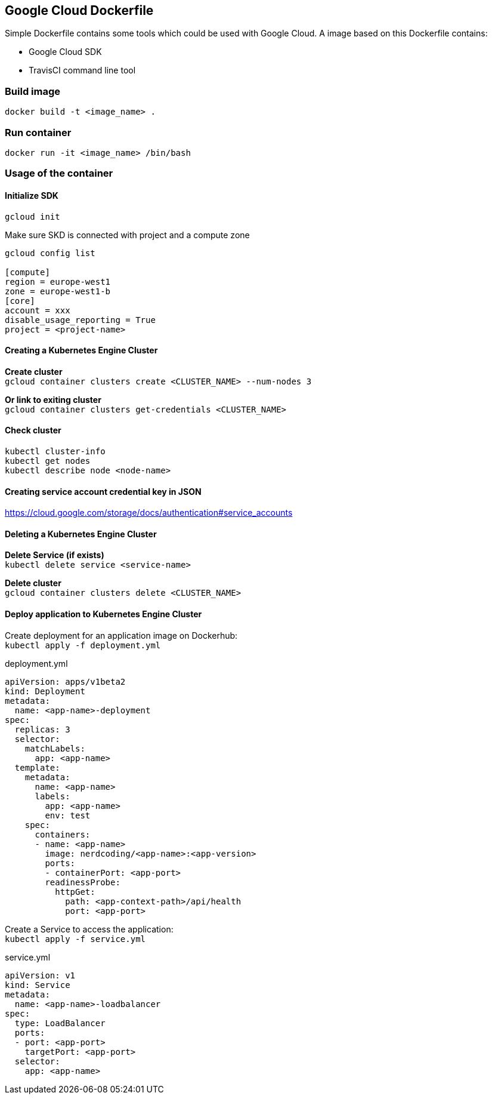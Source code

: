## Google Cloud Dockerfile

Simple Dockerfile contains some tools which could be used with Google Cloud. A image based on this Dockerfile contains:

* Google Cloud SDK
* TravisCI command line tool

### Build image 
`docker build -t <image_name> .`

### Run container 
`docker run -it <image_name> /bin/bash`

### Usage of the container

#### Initialize SDK

`gcloud init`

Make sure SKD is connected with project and a compute zone

----
gcloud config list

[compute]
region = europe-west1
zone = europe-west1-b
[core]
account = xxx
disable_usage_reporting = True
project = <project-name>
----

#### Creating a Kubernetes Engine Cluster

*Create cluster* +
`gcloud container clusters create <CLUSTER_NAME> --num-nodes 3`

*Or link to exiting cluster* +
`gcloud container clusters get-credentials <CLUSTER_NAME>`

#### Check cluster

----
kubectl cluster-info
kubectl get nodes
kubectl describe node <node-name>
----

#### Creating service account credential key in JSON

https://cloud.google.com/storage/docs/authentication#service_accounts


#### Deleting a Kubernetes Engine Cluster

*Delete Service (if exists)* +
`kubectl delete service <service-name>`

*Delete cluster* +
`gcloud container clusters delete <CLUSTER_NAME>`

#### Deploy application to Kubernetes Engine Cluster

Create deployment for an application image on Dockerhub: +
`kubectl apply -f deployment.yml`

.deployment.yml
----
apiVersion: apps/v1beta2
kind: Deployment
metadata:
  name: <app-name>-deployment
spec:
  replicas: 3
  selector:
    matchLabels:
      app: <app-name>
  template:
    metadata:
      name: <app-name>
      labels:
        app: <app-name>
        env: test
    spec:
      containers:
      - name: <app-name>
        image: nerdcoding/<app-name>:<app-version>
        ports:
        - containerPort: <app-port>
        readinessProbe:
          httpGet:
            path: <app-context-path>/api/health
            port: <app-port>
----

Create a Service to access the application: +
`kubectl apply -f service.yml`

.service.yml
----
apiVersion: v1
kind: Service
metadata:
  name: <app-name>-loadbalancer
spec:
  type: LoadBalancer
  ports:
  - port: <app-port>
    targetPort: <app-port>
  selector:
    app: <app-name>
----